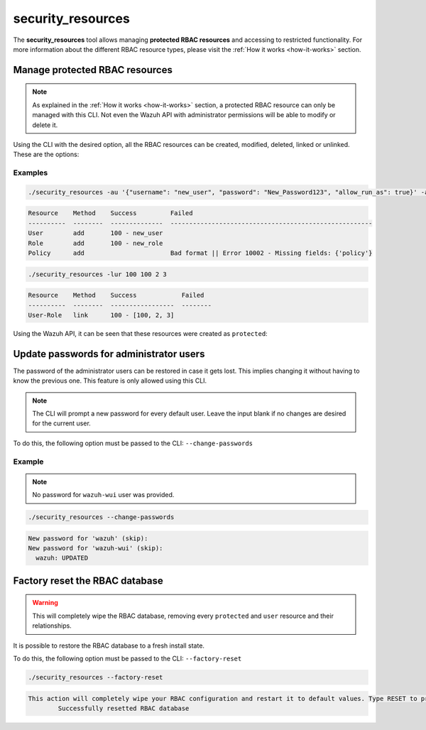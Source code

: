 .. Copyright (C) 2021 Wazuh, Inc.

.. _security_resources:

security_resources
==================

.. versionadded:: 4.2.0

The **security_resources** tool allows managing **protected RBAC resources** and accessing to restricted functionality. For more information about the different RBAC resource types, please visit the :ref:`How it works <how-it-works>` section.

Manage protected RBAC resources
^^^^^^^^^^^^^^^^^^^^^^^^^^^^^^^

.. note::
  As explained in the :ref:`How it works <how-it-works>` section, a protected RBAC resource can only be managed with this CLI. Not even the Wazuh API with administrator permissions will be able to modify or delete it.

Using the CLI with the desired option, all the RBAC resources can be created, modified, deleted, linked or unlinked. These are the options:

+--------------------------------------------+-------------------+----------------------------+----------------------------------------------------------------------------------------------------------------------------+
| **Description**                            | **Short command** | **Long command**           | **Example**                                                                                                                |
+--------------------------------------------+-------------------+----------------------------+----------------------------------------------------------------------------------------------------------------------------+
| Add a new protected user                   | ``-au``           | ``--add-user``             | ``-au '{"username": "USERNAME", "password": "PASSWORD", "allow_run_as": TRUE/FALSE}'``                                     |
+--------------------------------------------+-------------------+----------------------------+----------------------------------------------------------------------------------------------------------------------------+
| Add a new protected role                   | ``-ar``           | ``--add-role``             | ``-ar '{"name": "ROLE_NAME"}'``                                                                                            |
+--------------------------------------------+-------------------+----------------------------+----------------------------------------------------------------------------------------------------------------------------+
| Add a new protected policy                 | ``-ap``           | ``--add-policy``           | ``-ap '{"name": "POLICY_NAME", "policy": {"actions": ["agent:read"], "resources": ["agent:id:001"], "effect": "allow"}}'`` |
+--------------------------------------------+-------------------+----------------------------+----------------------------------------------------------------------------------------------------------------------------+
| Add a new security rule                    | ``-aru``          | ``--add-rule``             | ``-aru '{"name": "RULE_NAME", "rule": {"MATCH": {"sample": "yes"}}}'``                                                     |
+--------------------------------------------+-------------------+----------------------------+----------------------------------------------------------------------------------------------------------------------------+
| Update a protected user                    | ``-uu``           | ``--update-user``          | ``-uu USER_ID '{"username": "USERNAME", "password": "PASSWORD", "allow_run_as": TRUE/FALSE}'``                                     |
+--------------------------------------------+-------------------+----------------------------+----------------------------------------------------------------------------------------------------------------------------+
| Update a protected role                    | ``-ur``           | ``--update-role``          | ``-ur ROLE_ID '{"name": "ROLE_NAME"}'``                                                                                            |
+--------------------------------------------+-------------------+----------------------------+----------------------------------------------------------------------------------------------------------------------------+
| Update a protected policy                  | ``-up``           | ``--update-policy``        | ``-up POLICY_ID '{"name": "POLICY_NAME", "policy": {"actions": ["agent:read"], "resources": ["agent:id:001"], "effect": "allow"}}'`` |
+--------------------------------------------+-------------------+----------------------------+----------------------------------------------------------------------------------------------------------------------------+
| Update a protected security rule           | ``-uru``          | ``--update-rule``          | ``-uru RULE_ID '{"name": "RULE_NAME", "rule": {"MATCH": {"sample": "yes"}}}'``                                                     |
+--------------------------------------------+-------------------+----------------------------+----------------------------------------------------------------------------------------------------------------------------+
| Remove a protected user                    | ``-ru``           | ``--remove-user``          | ``-ru [USER_IDs]``                                                                                                         |
+--------------------------------------------+-------------------+----------------------------+----------------------------------------------------------------------------------------------------------------------------+
| Remove a protected role                    | ``-rr``           | ``--remove-role``          | ``-rr [ROLE_IDs]``                                                                                                         |
+--------------------------------------------+-------------------+----------------------------+----------------------------------------------------------------------------------------------------------------------------+
| Remove a protected policy                  | ``-rp``           | ``--remove-policy``        | ``-rp [POLICY_IDs]``                                                                                                       |
+--------------------------------------------+-------------------+----------------------------+----------------------------------------------------------------------------------------------------------------------------+
| Remove a protected security rule           | ``-rru``          | ``--remove-rule``          | ``-rru [RULE_IDs]``                                                                                                        |
+--------------------------------------------+-------------------+----------------------------+----------------------------------------------------------------------------------------------------------------------------+
| Link protected user with role/s            | ``-lur``          | ``--link-user-roles``      | ``-lur USER_ID [ROLE_IDs]``                                                                                                |
+--------------------------------------------+-------------------+----------------------------+----------------------------------------------------------------------------------------------------------------------------+
| Link protected role with policy/s          | ``-lrp``          | ``--link-role-policies``   | ``-lrp ROLE_ID [POLICY_IDs]``                                                                                              |
+--------------------------------------------+-------------------+----------------------------+----------------------------------------------------------------------------------------------------------------------------+
| Link protected role with security rule/s   | ``-lrru``         | ``--link-role-rules``      | ``-lrru ROLE_ID [RULE_IDs]``                                                                                               |
+--------------------------------------------+-------------------+----------------------------+----------------------------------------------------------------------------------------------------------------------------+
| Unlink protected user from role/s          | ``-unur``         | ``--unlink-user-roles``    | ``-unur USER_ID [ROLE_IDs]``                                                                                               |
+--------------------------------------------+-------------------+----------------------------+----------------------------------------------------------------------------------------------------------------------------+
| Unlink protected role from policy/s        | ``-unrp``         | ``--unlink-role-policies`` | ``-unrp ROLE_ID [POLICY_IDs]``                                                                                             |
+--------------------------------------------+-------------------+----------------------------+----------------------------------------------------------------------------------------------------------------------------+
| Unlink protected role from security rule/s | ``-unrru``        | ``--unlink-role-rules``    | ``-unrru ROLE_ID [RULE_ID]``                                                                                               |
+--------------------------------------------+-------------------+----------------------------+----------------------------------------------------------------------------------------------------------------------------+

Examples
~~~~~~~~

.. code-block:: console

  ./security_resources -au '{"username": "new_user", "password": "New_Password123", "allow_run_as": true}' -ar '{"name": "new_role"}' -ap '{"name": "incomplete_policy"}'

.. code-block:: console
  :class: output

  Resource    Method    Success         Failed
  ----------  --------  --------------  ------------------------------------------------------
  User        add       100 - new_user
  Role        add       100 - new_role
  Policy      add                       Bad format || Error 10002 - Missing fields: {'policy'}

.. code-block:: console

  ./security_resources -lur 100 100 2 3

.. code-block:: console
  :class: output

  Resource    Method    Success            Failed
  ----------  --------  -----------------  --------
  User-Role   link      100 - [100, 2, 3]

Using the Wazuh API, it can be seen that these resources were created as ``protected``:

.. code-block:: json
  :class: output
  :emphasize-lines: 23-31

  {
    "data": {
      "affected_items": [
        {
          "id": 1,
          "username": "wazuh",
          "allow_run_as": true,
          "roles": [
            1
          ],
          "resource_type": "default"
        },
        {
          "id": 2,
          "username": "wazuh-wui",
          "allow_run_as": true,
          "roles": [
            1
          ],
          "resource_type": "default"
        },
        {
          "id": 100,
          "username": "new_user",
          "allow_run_as": true,
          "roles": [
            100,
            2,
            3
          ],
          "resource_type": "protected"
        }
      ],
      "total_affected_items": 3,
      "total_failed_items": 0,
      "failed_items": []
    },
    "message": "All specified users were returned",
    "error": 0
  }

Update passwords for administrator users
^^^^^^^^^^^^^^^^^^^^^^^^^^^^^^^^^^^^^^^^

The password of the administrator users can be restored in case it gets lost. This implies changing it without having to know the previous one. This feature is only allowed using this CLI. 

.. note:: The CLI will prompt a new password for every default user. Leave the input blank if no changes are desired for the current user.

To do this, the following option must be passed to the CLI: ``--change-passwords``

Example
~~~~~~~

.. note:: No password for ``wazuh-wui`` user was provided.

.. code-block:: console

  ./security_resources --change-passwords

.. code-block:: console
  :class: output

  New password for 'wazuh' (skip): 
  New password for 'wazuh-wui' (skip): 
    wazuh: UPDATED

Factory reset the RBAC database
^^^^^^^^^^^^^^^^^^^^^^^^^^^^^^^

.. warning:: This will completely wipe the RBAC database, removing every ``protected`` and ``user`` resource and their relationships.

It is possible to restore the RBAC database to a fresh install state.

To do this, the following option must be passed to the CLI: ``--factory-reset``

.. code-block:: console

  ./security_resources --factory-reset

.. code-block:: console
  :class: output

  This action will completely wipe your RBAC configuration and restart it to default values. Type RESET to proceed: RESET
	  Successfully resetted RBAC database
